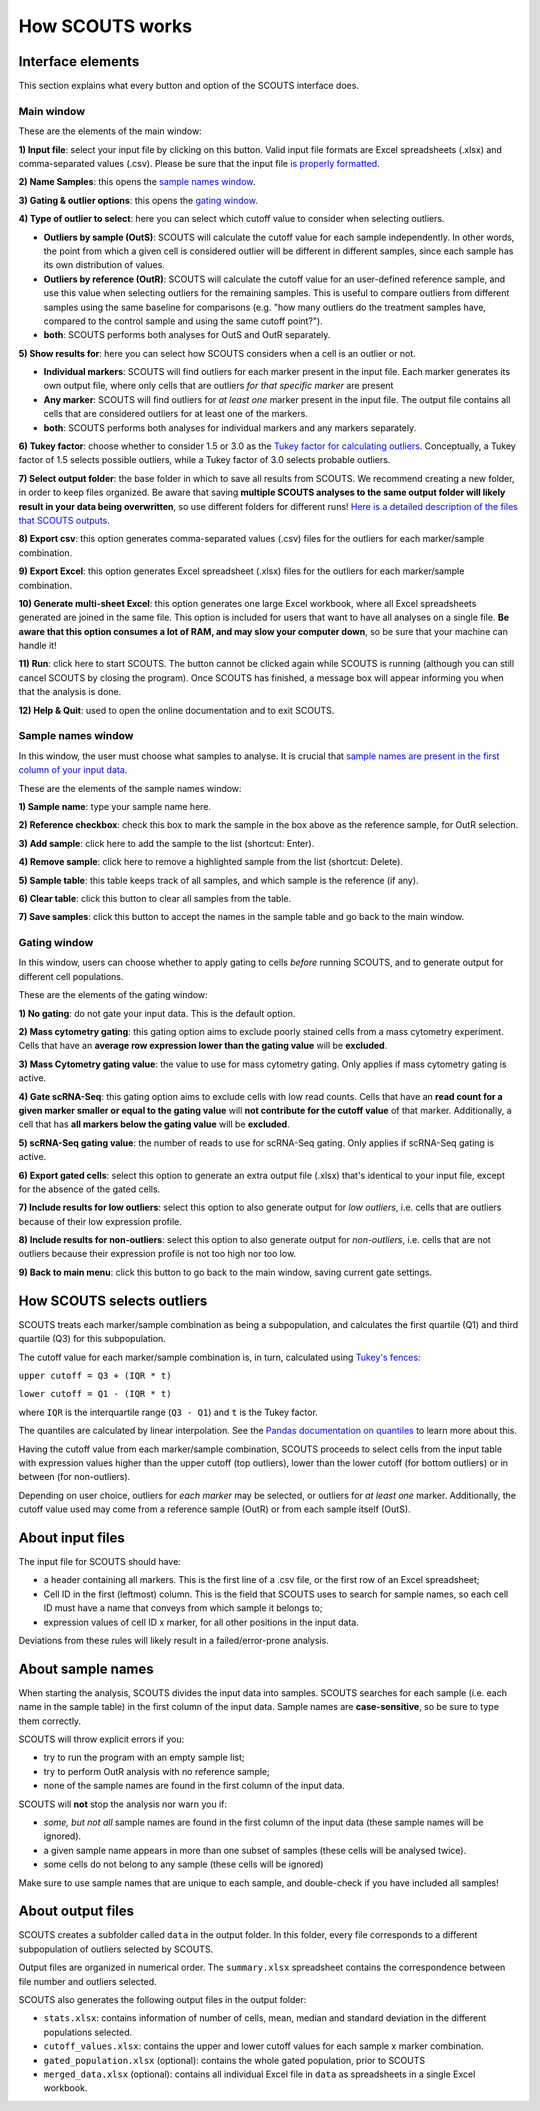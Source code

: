 How SCOUTS works
================

Interface elements
------------------
This section explains what every button and option of the SCOUTS interface does.

Main window
***********
These are the elements of the main window:

.. image:: _static/gui/scouts_main_page_full_annotations.png
   :scale: 30%
   :alt: SCOUTS main window - annotated
   :align: center

**1) Input file**: select your input file by clicking on this button. Valid input file formats are Excel spreadsheets (.xlsx) and comma-separated values (.csv). Please be sure that the input file `is properly formatted <./howscoutsworks.html#about-input-files>`_.

**2) Name Samples**: this opens the `sample names window <./howscoutsworks.html#sample-names-window>`_.

**3) Gating & outlier options**: this opens the `gating window <./howscoutsworks.html#gating-window>`_.

**4) Type of outlier to select**: here you can select which cutoff value to consider when selecting outliers.

* **Outliers by sample (OutS)**: SCOUTS will calculate the cutoff value for each sample independently. In other words, the point from which a given cell is considered outlier will be different in different samples, since each sample has its own distribution of values.
* **Outliers by reference (OutR)**: SCOUTS will calculate the cutoff value for an user-defined reference sample, and use this value when selecting outliers for the remaining samples. This is useful to compare outliers from different samples using the same baseline for comparisons (e.g. "how many outliers do the treatment samples have, compared to the control sample and using the same cutoff point?").
* **both**: SCOUTS performs both analyses for OutS and OutR separately.

**5) Show results for**: here you can select how SCOUTS considers when a cell is an outlier or not.

* **Individual markers**: SCOUTS will find outliers for each marker present in the input file. Each marker generates its own output file, where only cells that are outliers *for that specific marker* are present
* **Any marker**: SCOUTS will find outliers for *at least one* marker present in the input file. The output file contains all cells that are considered outliers for at least one of the markers.
* **both**: SCOUTS performs both analyses for individual markers and any markers separately.

**6) Tukey factor**: choose whether to consider 1.5 or 3.0 as the `Tukey factor for calculating outliers <https://en.wikipedia.org/wiki/Outlier#Tukey's_fences>`_. Conceptually, a Tukey factor of 1.5 selects possible outliers, while a Tukey factor of 3.0 selects probable outliers.

**7) Select output folder**: the base folder in which to save all results from SCOUTS. We recommend creating a new folder, in order to keep files organized. Be aware that saving **multiple SCOUTS analyses to the same output folder will likely result in your data being overwritten**, so use different folders for different runs! `Here is a detailed description of the files that SCOUTS outputs <./howscoutsworks.html#about-output-files>`_.

**8) Export csv**: this option generates comma-separated values (.csv) files for the outliers for each marker/sample combination.

**9) Export Excel**: this option generates Excel spreadsheet (.xlsx) files for the outliers for each marker/sample combination.

**10) Generate multi-sheet Excel**: this option generates one large Excel workbook, where all Excel spreadsheets generated are joined in the same file. This option is included for users that want to have all analyses on a single file. **Be aware that this option consumes a lot of RAM, and may slow your computer down**, so be sure that your machine can handle it!

**11) Run**: click here to start SCOUTS. The button cannot be clicked again while SCOUTS is running (although you can still cancel SCOUTS by closing the program). Once SCOUTS has finished, a message box will appear informing you when that the analysis is done.

**12) Help & Quit**: used to open the online documentation and to exit SCOUTS.

Sample names window
*******************
In this window, the user must choose what samples to analyse. It is crucial that `sample names are present in the first column of your input data <./howscoutsworks.html#about-sample-names>`_.

These are the elements of the sample names window:

.. image:: _static/gui/scouts_sample_page_full_annotations.png
   :scale: 30%
   :alt: SCOUTS samples window - numbered
   :align: center

**1) Sample name**: type your sample name here.

**2) Reference checkbox**: check this box to mark the sample in the box above as the reference sample, for OutR selection.

**3) Add sample**: click here to add the sample to the list (shortcut: Enter).

**4) Remove sample**: click here to remove a highlighted sample from the list (shortcut: Delete).

**5) Sample table**: this table keeps track of all samples, and which sample is the reference (if any).

**6) Clear table**: click this button to clear all samples from the table.

**7) Save samples**: click this button to accept the names in the sample table and go back to the main window.

Gating window
*************
In this window, users can choose whether to apply gating to cells *before* running SCOUTS, and to generate output for different cell populations.

These are the elements of the gating window:

.. image:: _static/gui/scouts_gating_page_full_annotations.png
   :scale: 30%
   :alt: Gates selection window - numbered
   :align: center

**1) No gating**: do not gate your input data. This is the default option.

**2) Mass cytometry gating**: this gating option aims to exclude poorly stained cells from a mass cytometry experiment. Cells that have an **average row expression lower than the gating value** will be **excluded**.

**3) Mass Cytometry gating value**: the value to use for mass cytometry gating. Only applies if mass cytometry gating is active.

**4) Gate scRNA-Seq**: this gating option aims to exclude cells with low read counts. Cells that have an **read count for a given marker smaller or equal to the gating value** will **not contribute for the cutoff value** of that marker. Additionally, a cell that has **all markers below the gating value** will be **excluded**.

**5) scRNA-Seq gating value**: the number of reads to use for scRNA-Seq gating. Only applies if scRNA-Seq gating is active.

**6) Export gated cells**: select this option to generate an extra output file (.xlsx) that's identical to your input file, except for the absence of the gated cells.

**7) Include results for low outliers**: select this option to also generate output for *low outliers*, i.e. cells that are outliers because of their low expression profile.

**8) Include results for non-outliers**: select this option to also generate output for *non-outliers*, i.e. cells that are not outliers because their expression profile is not too high nor too low.

**9) Back to main menu**: click this button to go back to the main window, saving current gate settings.

How SCOUTS selects outliers
---------------------------
SCOUTS treats each marker/sample combination as being a subpopulation, and calculates the first quartile (Q1) and third quartile (Q3) for this subpopulation.

The cutoff value for each marker/sample combination is, in turn, calculated using `Tukey's fences <https://en.wikipedia.org/wiki/Outlier#Tukey's_fences>`_:

``upper cutoff = Q3 + (IQR * t)``

``lower cutoff = Q1 - (IQR * t)``

where ``IQR`` is the interquartile range (``Q3 - Q1``) and ``t`` is the Tukey factor.

The quantiles are calculated by linear interpolation. See the `Pandas documentation on quantiles <https://pandas.pydata.org/pandas-docs/stable/generated/pandas.DataFrame.quantile.html>`_ to learn more about this.

Having the cutoff value from each marker/sample combination, SCOUTS proceeds to select cells from the input table with expression values higher than the upper cutoff (top outliers), lower than the lower cutoff (for bottom outliers) or in between (for non-outliers).

Depending on user choice, outliers for *each marker* may be selected, or outliers for *at least one* marker. Additionally, the cutoff value used may come from a reference sample (OutR) or from each sample itself (OutS).

About input files
-----------------
The input file for SCOUTS should have:

* a header containing all markers. This is the first line of a .csv file, or the first row of an Excel spreadsheet;
* Cell ID in the first (leftmost) column. This is the field that SCOUTS uses to search for sample names, so each cell ID must have a name that conveys from which sample it belongs to;
* expression values of cell ID x marker, for all other positions in the input data.

Deviations from these rules will likely result in a failed/error-prone analysis.

About sample names
------------------
When starting the analysis, SCOUTS divides the input data into samples. SCOUTS searches for each sample (i.e. each name in the sample table) in the first column of the input data. Sample names are **case-sensitive**, so be sure to type them correctly.

SCOUTS will throw explicit errors if you:

* try to run the program with an empty sample list;
* try to perform OutR analysis with no reference sample;
* none of the sample names are found in the first column of the input data.

SCOUTS will **not** stop the analysis nor warn you if:

* *some, but not all* sample names are found in the first column of the input data (these sample names will be ignored).
* a given sample name appears in more than one subset of samples (these cells will be analysed twice).
* some cells do not belong to any sample (these cells will be ignored)

Make sure to use sample names that are unique to each sample, and double-check if you have included all samples!

About output files
------------------
SCOUTS creates a subfolder called ``data`` in the output folder. In this folder, every file corresponds to a different subpopulation of outliers selected by SCOUTS.

Output files are organized in numerical order. The ``summary.xlsx`` spreadsheet contains the correspondence between file number and outliers selected.

SCOUTS also generates the following output files in the output folder:

* ``stats.xlsx``: contains information of number of cells, mean, median and standard deviation in the different populations selected.
* ``cutoff_values.xlsx``: contains the upper and lower cutoff values for each sample x marker combination.
* ``gated_population.xlsx`` (optional): contains the whole gated population, prior to SCOUTS
* ``merged_data.xlsx`` (optional): contains all individual Excel file in ``data`` as spreadsheets in a single Excel workbook.
